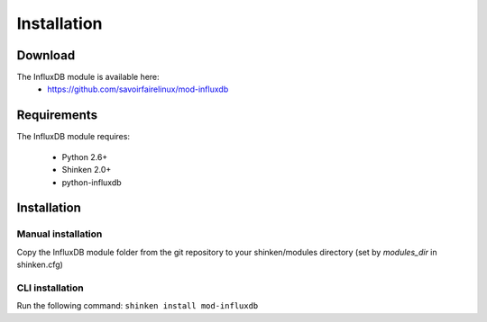 .. _collectd_installation:

============
Installation
============


Download
========

The InfluxDB module is available here: 
  * https://github.com/savoirfairelinux/mod-influxdb

Requirements
============

The InfluxDB module requires:

  * Python 2.6+
  * Shinken 2.0+
  * python-influxdb

Installation
============

Manual installation
~~~~~~~~~~~~~~~~~~~

Copy the InfluxDB module folder from the git repository to your shinken/modules directory (set by *modules_dir* in shinken.cfg)

CLI installation
~~~~~~~~~~~~~~~~

Run the following command: ``shinken install mod-influxdb``
  
